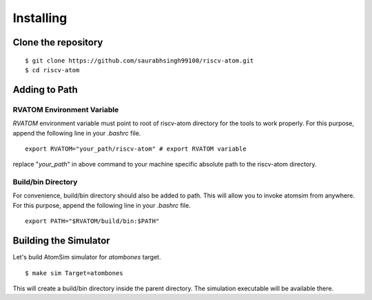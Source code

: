 ***********
Installing
***********

Clone the repository
=====================
::

  $ git clone https://github.com/saurabhsingh99100/riscv-atom.git
  $ cd riscv-atom

Adding to Path
================
RVATOM Environment Variable
----------------------------
`RVATOM` environment variable must point to root of riscv-atom directory for the tools to work properly.
For this purpose, append the following line in your `.bashrc` file.

::

  export RVATOM="your_path/riscv-atom" # export RVATOM variable

replace "`your_path`" in above command to your machine specific absolute path to the riscv-atom directory.

Build/bin Directory
--------------------
For convenience, build/bin directory should also be added to path. This will allow you to invoke atomsim from anywhere.
For this purpose, append the following line in your `.bashrc` file.

::

  export PATH="$RVATOM/build/bin:$PATH"


Building the Simulator
=======================
Let's build AtomSim simulator for `atombones` target.

::
  
  $ make sim Target=atombones

This will create a build/bin directory inside the parent directory. The simulation executable will be available there.